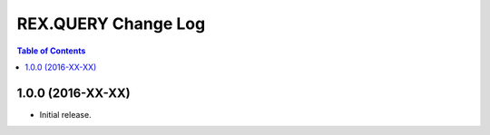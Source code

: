 ************************
  REX.QUERY Change Log
************************

.. contents:: Table of Contents


1.0.0 (2016-XX-XX)
==================

* Initial release.


